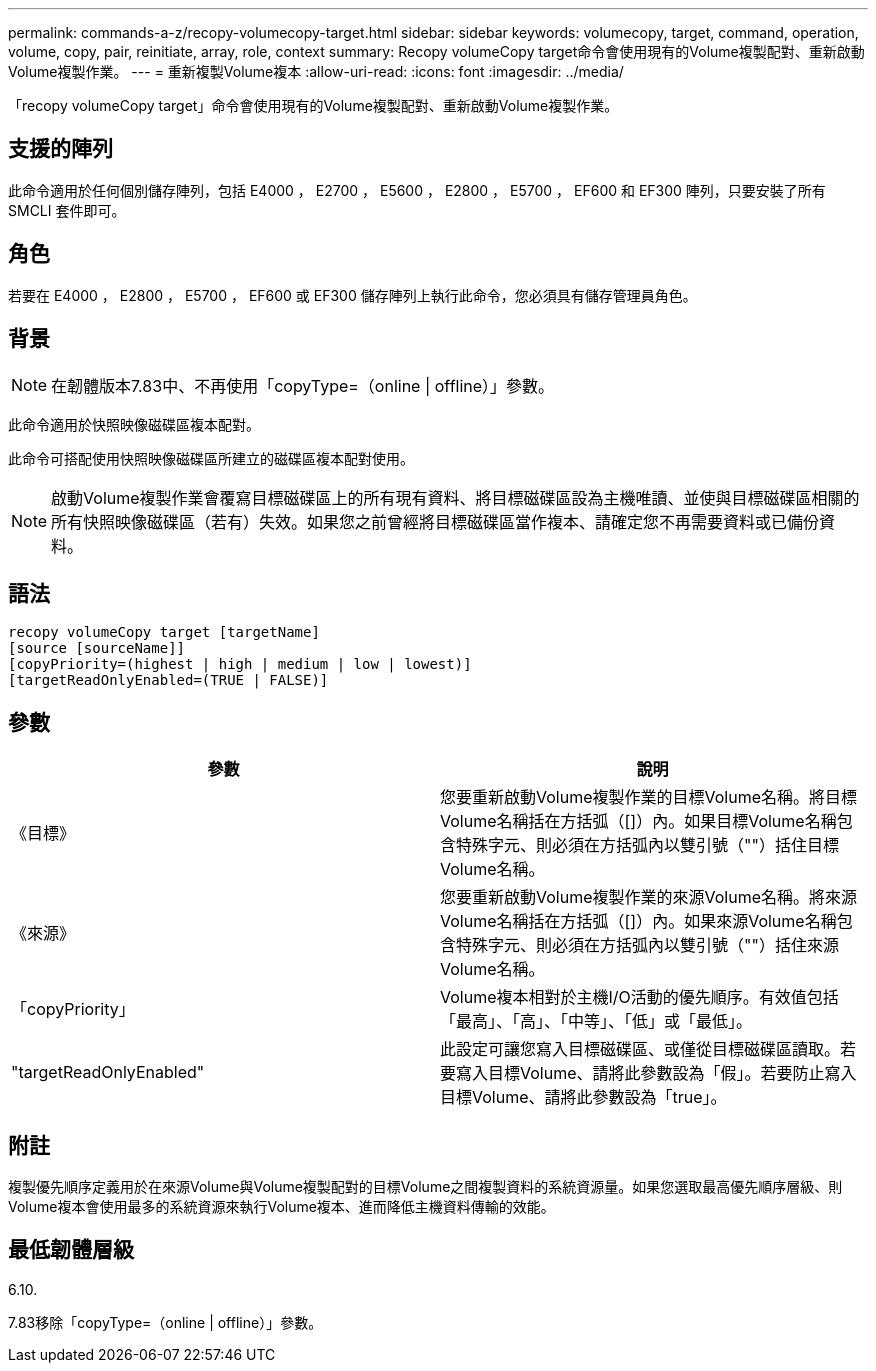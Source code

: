 ---
permalink: commands-a-z/recopy-volumecopy-target.html 
sidebar: sidebar 
keywords: volumecopy, target, command, operation, volume, copy, pair, reinitiate, array, role, context 
summary: Recopy volumeCopy target命令會使用現有的Volume複製配對、重新啟動Volume複製作業。 
---
= 重新複製Volume複本
:allow-uri-read: 
:icons: font
:imagesdir: ../media/


[role="lead"]
「recopy volumeCopy target」命令會使用現有的Volume複製配對、重新啟動Volume複製作業。



== 支援的陣列

此命令適用於任何個別儲存陣列，包括 E4000 ， E2700 ， E5600 ， E2800 ， E5700 ， EF600 和 EF300 陣列，只要安裝了所有 SMCLI 套件即可。



== 角色

若要在 E4000 ， E2800 ， E5700 ， EF600 或 EF300 儲存陣列上執行此命令，您必須具有儲存管理員角色。



== 背景

[NOTE]
====
在韌體版本7.83中、不再使用「copyType=（online | offline）」參數。

====
此命令適用於快照映像磁碟區複本配對。

此命令可搭配使用快照映像磁碟區所建立的磁碟區複本配對使用。

[NOTE]
====
啟動Volume複製作業會覆寫目標磁碟區上的所有現有資料、將目標磁碟區設為主機唯讀、並使與目標磁碟區相關的所有快照映像磁碟區（若有）失效。如果您之前曾經將目標磁碟區當作複本、請確定您不再需要資料或已備份資料。

====


== 語法

[source, cli]
----
recopy volumeCopy target [targetName]
[source [sourceName]]
[copyPriority=(highest | high | medium | low | lowest)]
[targetReadOnlyEnabled=(TRUE | FALSE)]
----


== 參數

|===
| 參數 | 說明 


 a| 
《目標》
 a| 
您要重新啟動Volume複製作業的目標Volume名稱。將目標Volume名稱括在方括弧（[]）內。如果目標Volume名稱包含特殊字元、則必須在方括弧內以雙引號（""）括住目標Volume名稱。



 a| 
《來源》
 a| 
您要重新啟動Volume複製作業的來源Volume名稱。將來源Volume名稱括在方括弧（[]）內。如果來源Volume名稱包含特殊字元、則必須在方括弧內以雙引號（""）括住來源Volume名稱。



 a| 
「copyPriority」
 a| 
Volume複本相對於主機I/O活動的優先順序。有效值包括「最高」、「高」、「中等」、「低」或「最低」。



 a| 
"targetReadOnlyEnabled"
 a| 
此設定可讓您寫入目標磁碟區、或僅從目標磁碟區讀取。若要寫入目標Volume、請將此參數設為「假」。若要防止寫入目標Volume、請將此參數設為「true」。

|===


== 附註

複製優先順序定義用於在來源Volume與Volume複製配對的目標Volume之間複製資料的系統資源量。如果您選取最高優先順序層級、則Volume複本會使用最多的系統資源來執行Volume複本、進而降低主機資料傳輸的效能。



== 最低韌體層級

6.10.

7.83移除「copyType=（online | offline）」參數。
